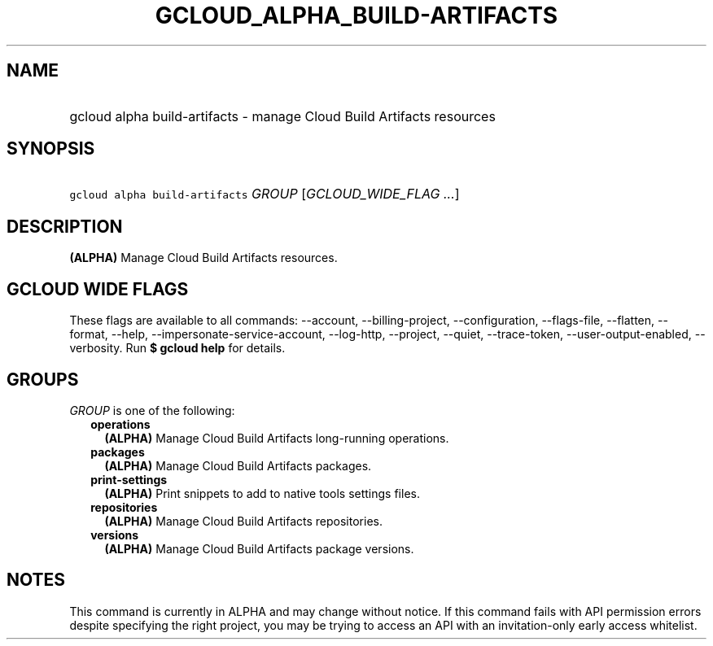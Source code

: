 
.TH "GCLOUD_ALPHA_BUILD\-ARTIFACTS" 1



.SH "NAME"
.HP
gcloud alpha build\-artifacts \- manage Cloud Build Artifacts resources



.SH "SYNOPSIS"
.HP
\f5gcloud alpha build\-artifacts\fR \fIGROUP\fR [\fIGCLOUD_WIDE_FLAG\ ...\fR]



.SH "DESCRIPTION"

\fB(ALPHA)\fR Manage Cloud Build Artifacts resources.



.SH "GCLOUD WIDE FLAGS"

These flags are available to all commands: \-\-account, \-\-billing\-project,
\-\-configuration, \-\-flags\-file, \-\-flatten, \-\-format, \-\-help,
\-\-impersonate\-service\-account, \-\-log\-http, \-\-project, \-\-quiet,
\-\-trace\-token, \-\-user\-output\-enabled, \-\-verbosity. Run \fB$ gcloud
help\fR for details.



.SH "GROUPS"

\f5\fIGROUP\fR\fR is one of the following:

.RS 2m
.TP 2m
\fBoperations\fR
\fB(ALPHA)\fR Manage Cloud Build Artifacts long\-running operations.

.TP 2m
\fBpackages\fR
\fB(ALPHA)\fR Manage Cloud Build Artifacts packages.

.TP 2m
\fBprint\-settings\fR
\fB(ALPHA)\fR Print snippets to add to native tools settings files.

.TP 2m
\fBrepositories\fR
\fB(ALPHA)\fR Manage Cloud Build Artifacts repositories.

.TP 2m
\fBversions\fR
\fB(ALPHA)\fR Manage Cloud Build Artifacts package versions.


.RE
.sp

.SH "NOTES"

This command is currently in ALPHA and may change without notice. If this
command fails with API permission errors despite specifying the right project,
you may be trying to access an API with an invitation\-only early access
whitelist.

